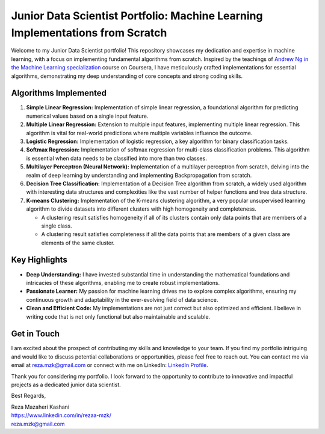 .. _junior-data-scientist-portfolio:

Junior Data Scientist Portfolio: Machine Learning Implementations from Scratch
=============================================================================

Welcome to my Junior Data Scientist portfolio! This repository showcases my dedication and expertise in machine learning, with a focus on implementing fundamental algorithms from scratch. Inspired by the teachings of `Andrew Ng in the Machine Learning specialization <https://www.coursera.org/specializations/machine-learning-introduction?>`_ course on Coursera, I have meticulously crafted implementations for essential algorithms, demonstrating my deep understanding of core concepts and strong coding skills.

Algorithms Implemented
----------------------

1. **Simple Linear Regression:**
   Implementation of simple linear regression, a foundational algorithm for predicting numerical values based on a single input feature.

2. **Multiple Linear Regression:**
   Extension to multiple input features, implementing multiple linear regression. This algorithm is vital for real-world predictions where multiple variables influence the outcome.

3. **Logistic Regression:**
   Implementation of logistic regression, a key algorithm for binary classification tasks.

4. **Softmax Regression:**
   Implementation of softmax regression for multi-class classification problems. This algorithm is essential when data needs to be classified into more than two classes.

5. **Multilayer Perceptron (Neural Network):**
   Implementation of a multilayer perceptron from scratch, delving into the realm of deep learning by understanding and implementing Backpropagation from scratch.
   
6. **Decision Tree Classification:**
   Implementation of a Decision Tree algorithm from scratch, a widely used algorithm with interesting data structures and complexities like the vast number of helper functions and tree data structure.

7. **K-means Clustering:**
   Implementation of the K-means clustering algorithm, a very popular unsupervised learning algorithm to divide datasets into different clusters with high homogeneity and completeness. 

   - A clustering result satisfies homogeneity if all of its clusters contain only data points that are members of a single class.
   - A clustering result satisfies completeness if all the data points that are members of a given class are elements of the same cluster.

Key Highlights
---------------

- **Deep Understanding:** I have invested substantial time in understanding the mathematical foundations and intricacies of these algorithms, enabling me to create robust implementations.

- **Passionate Learner:** My passion for machine learning drives me to explore complex algorithms, ensuring my continuous growth and adaptability in the ever-evolving field of data science.

- **Clean and Efficient Code:** My implementations are not just correct but also optimized and efficient. I believe in writing code that is not only functional but also maintainable and scalable.

Get in Touch
------------

I am excited about the prospect of contributing my skills and knowledge to your team. If you find my portfolio intriguing and would like to discuss potential collaborations or opportunities, please feel free to reach out. You can contact me via email at reza.mzk@gmail.com or connect with me on LinkedIn: `LinkedIn Profile <https://www.linkedin.com/in/rezaa-mzk/>`_.

Thank you for considering my portfolio. I look forward to the opportunity to contribute to innovative and impactful projects as a dedicated junior data scientist.

Best Regards,

| Reza Mazaheri Kashani
| https://www.linkedin.com/in/rezaa-mzk/
| reza.mzk@gmail.com

